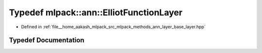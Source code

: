 .. _exhale_typedef_namespacemlpack_1_1ann_1a35264d115715479bbc952816fb070e99:

Typedef mlpack::ann::ElliotFunctionLayer
========================================

- Defined in :ref:`file__home_aakash_mlpack_src_mlpack_methods_ann_layer_base_layer.hpp`


Typedef Documentation
---------------------


.. doxygentypedef:: mlpack::ann::ElliotFunctionLayer
